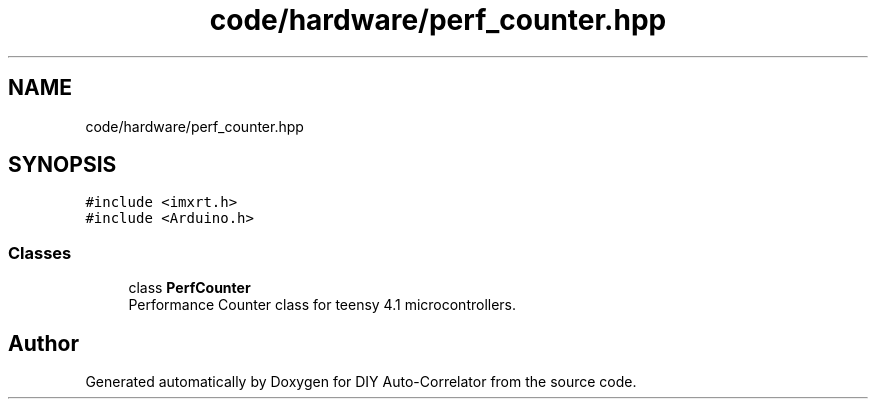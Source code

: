 .TH "code/hardware/perf_counter.hpp" 3 "Fri Nov 12 2021" "Version 1.0" "DIY Auto-Correlator" \" -*- nroff -*-
.ad l
.nh
.SH NAME
code/hardware/perf_counter.hpp
.SH SYNOPSIS
.br
.PP
\fC#include <imxrt\&.h>\fP
.br
\fC#include <Arduino\&.h>\fP
.br

.SS "Classes"

.in +1c
.ti -1c
.RI "class \fBPerfCounter\fP"
.br
.RI "Performance Counter class for teensy 4\&.1 microcontrollers\&. "
.in -1c
.SH "Author"
.PP 
Generated automatically by Doxygen for DIY Auto-Correlator from the source code\&.
